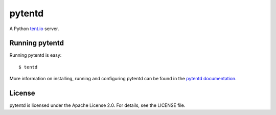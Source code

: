 =======
pytentd
=======

.. image:: https://travis-ci.org/pytent/pytentd.png?branch=develop
   :target: https://travis-ci.org/pytent/pytentd?branch=develop

A Python `tent.io <http://tent.io/>`_ server.

Running pytentd
===============

Running pytentd is easy::

    $ tentd

More information on installing, running and configuring pytentd can be found in the `pytentd documentation`_.

License
=======

pytentd is licensed under the Apache License 2.0.
For details, see the LICENSE file.

.. _pytentd documentation: https://pytentd.readthedocs.org/en/feature-73-documentation/
